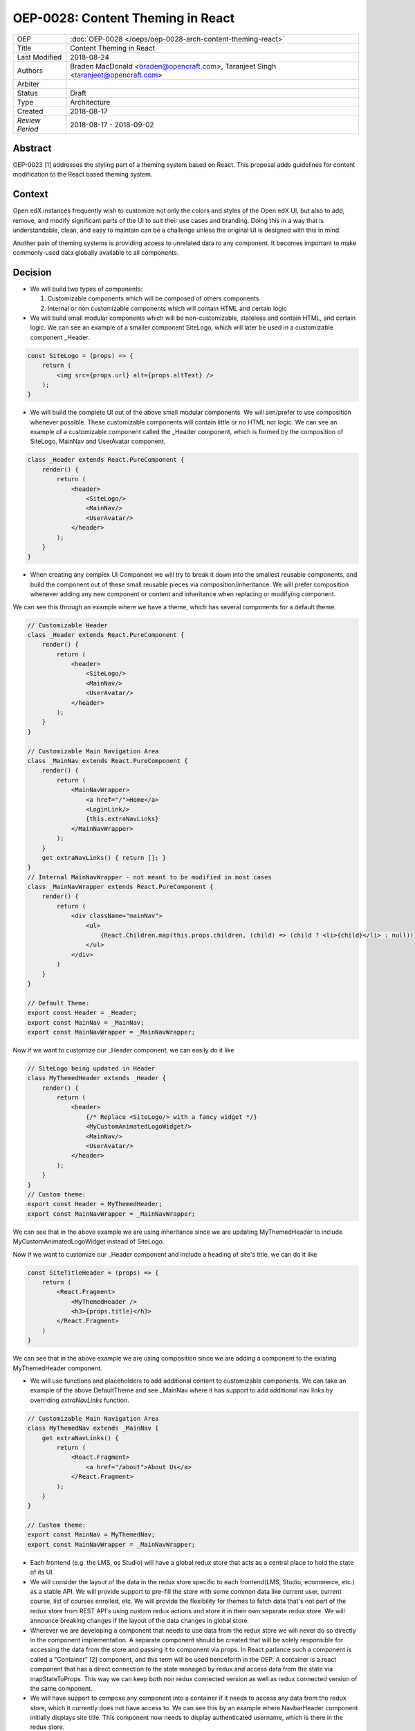 ==================================
OEP-0028: Content Theming in React
==================================

+-----------------+----------------------------------------------------------------+
| OEP             | :doc:`OEP-0028 </oeps/oep-0028-arch-content-theming-react>`    |
|                 |                                                                |
|                 |                                                                |
|                 |                                                                |
|                 |                                                                |
+-----------------+----------------------------------------------------------------+
| Title           | Content Theming in React                                       |
+-----------------+----------------------------------------------------------------+
| Last Modified   | 2018-08-24                                                     |
+-----------------+----------------------------------------------------------------+
| Authors         | Braden MacDonald <braden@opencraft.com>,                       |
|                 | Taranjeet Singh <taranjeet@opencraft.com>                      |
+-----------------+----------------------------------------------------------------+
| Arbiter         |                                                                |
+-----------------+----------------------------------------------------------------+
| Status          | Draft                                                          |
+-----------------+----------------------------------------------------------------+
| Type            | Architecture                                                   |
+-----------------+----------------------------------------------------------------+
| Created         | 2018-08-17                                                     |
+-----------------+----------------------------------------------------------------+
| `Review Period` | 2018-08-17 - 2018-09-02                                        |
+-----------------+----------------------------------------------------------------+

Abstract
-------

OEP-0023 [1] addresses the styling part of a theming system based on React. This proposal adds guidelines for content modification to the React based theming system.

Context
-------

Open edX instances frequently wish to customize not only the colors and styles of the Open edX UI, but also to add, remove, and modify significant parts of the UI to suit their use cases and branding. Doing this in a way that is understandable, clean, and easy to maintain can be a challenge unless the original UI is designed with this in mind.

Another pain of theming systems is providing access to unrelated data to any component. It becomes important to make commonly-used data globally available to all components.

Decision
--------

* We will build two types of components:

  1. Customizable components which will be composed of others components

  2. Internal or non customizable components which will contain HTML and certain logic

* We will build small modular components which will be non-customizable, stateless and contain HTML, and certain logic. We can see an example of a smaller component SiteLogo, which will later be used in a customizable component _Header.

.. code-block:: js

    const SiteLogo = (props) => {
        return (
            <img src={props.url} alt={props.altText} />
        );
    }

* We will build the complete UI out of the above small modular components. We will aim/prefer to use composition whenever possible. These customizable components will contain little or no HTML nor logic. We can see an example of a customizable component called the _Header component, which is formed by the composition of SiteLogo, MainNav and UserAvatar component.

.. code-block:: js

    class _Header extends React.PureComponent {
        render() {
            return (
                <header>
                    <SiteLogo/>
                    <MainNav/>
                    <UserAvatar/>
                </header>
            );
        }
    }

* When creating any complex UI Component we will try to break it down into the smallest reusable components, and build the component out of these small reusable pieces via composition/inheritance. We will prefer composition whenever adding any new component or content and inheritance when replacing or modifying component.

We can see this through an example where we have a theme, which has several components for a default theme.

.. code-block:: js

    // Customizable Header
    class _Header extends React.PureComponent {
        render() {
            return (
                <header>
                    <SiteLogo/>
                    <MainNav/>
                    <UserAvatar/>
                </header>
            );
        }
    }

    // Customizable Main Navigation Area
    class _MainNav extends React.PureComponent {
        render() {
            return (
                <MainNavWrapper>
                    <a href="/">Home</a>
                    <LoginLink/>
                    {this.extraNavLinks}
                </MainNavWrapper>
            );
        }
        get extraNavLinks() { return []; }
    }
    // Internal MainNavWrapper - not meant to be modified in most cases
    class _MainNavWrapper extends React.PureComponent {
        render() {
            return (
                <div className="mainNav">
                    <ul>
                        {React.Children.map(this.props.children, (child) => (child ? <li>{child}</li> : null))}
                    </ul>
                </div>
            )
        }
    }

    // Default Theme:
    export const Header = _Header;
    export const MainNav = _MainNav;
    export const MainNavWrapper = _MainNavWrapper;


Now if we want to customize our _Header component, we can easily do it like

.. code-block:: js

    // SiteLogo being updated in Header
    class MyThemedHeader extends _Header {
        render() {
            return (
                <header>
                    {/* Replace <SiteLogo/> with a fancy widget */}
                    <MyCustomAnimatedLogoWidget/>
                    <MainNav/>
                    <UserAvatar/>
                </header>
            );
        }
    }
    // Custom theme:
    export const Header = MyThemedHeader;
    export const MainNavWrapper = _MainNavWrapper;

We can see that in the above example we are using inheritance since we are updating MyThemedHeader to include MyCustomAnimatedLogoWidget instead of SiteLogo.

Now if we want to customize our _Header component and include a heading of site's title, we can do it like

.. code-block:: js

    const SiteTitleHeader = (props) => {
        return (
            <React.Fragment>
                <MyThemedHeader />
                <h3>{props.title}</h3>
            </React.Fragment>
        )
    }

We can see that in the above example we are using composition since we are adding a component to the existing MyThemedHeader component.

* We will use functions and placeholders to add additional content to customizable components. We can take an example of the above DefaultTheme and see _MainNav where it has support to add additional nav links by overriding `extraNavLinks` function.

.. code-block:: js

    // Customizable Main Navigation Area
    class MyThemedNav extends _MainNav {
        get extraNavLinks() {
            return (
                <React.Fragment>
                    <a href="/about">About Us</a>
                </React.Fragment>
            );
        }
    }

    // Custom theme:
    export const MainNav = MyThemedNav;
    export const MainNavWrapper = _MainNavWrapper;


* Each frontend (e.g. the LMS, os Studio) will have a global redux store that acts as a central place to hold the state of its UI.

* We will consider the layout of the data in the redux store specific to each frontend(LMS, Studio, ecommerce, etc.) as a stable API. We will provide support to pre-fill the store with some common data like current user, current course, list of courses enrolled, etc. We will provide the flexibility for themes to fetch data that's not part of the redux store from REST API's using custom redux actions and store it in their own separate redux store. We will announce breaking changes if the layout of the data changes in global store.

* Wherever we are developing a component that needs to use data from the redux store we will never do so directly in the component implementation. A separate component should be created that will be solely responsible for accessing the data from the store and passing it to component via props. In React parlance such a component is called a "Container" [2] component, and this term will be used henceforth in the OEP. A container is a react component that has a direct connection to the state managed by redux and access data from the state via mapStateToProps. This way we can keep both non redux connected version as well as redux connected version of the same component.

* We will have support to compose any component into a container if it needs to access any data from the redux store, which it currently does not have access to. We can see this by an example where NavbarHeader component initially displays site title. This component now needs to display authenticated username, which is there in the redux store.

.. code-block:: js

    // NavbarHeader component
    class NavbarHeader extends React.Component {
        render() {
            return (
                <h1>{props.title}</h1>
            );
        }
    }

    class NavbarHeaderWithUserName extends NavbarHeader {
        render() {
            return (
                <React.Fragment>
                    <h1>{props.title}</h1>
                    <h3>{props.username}</h3>
                </React.Fragment>
            );
        }
    }

    // NavbarHeader container
    function mapStateToProps(state) {
        return {
            title: state.title,
            username: state.username
        }
    }

    const NavbarHeaderContainer = connect(mapStateToProps, null)(NavbarHeaderWithUserName);

    // use NavbarHeaderContainer instead of NavbarHeaderWithUserName as it has access to the username

Consequences
------------

Theming system becomes more robust to content modification. Any data be it static or dynamic can be easily added to an existing component. It also provides support to request any unrelated data from the global store, thereby giving better customization for a new theme.

However, there will be cases when a component becomes too complex to use which will create the need to rewrite that component as a composition of smaller components.

References
----------

1. OEP-0023 Style Customization
      https://open-edx-proposals.readthedocs.io/en/latest/oep-0023-style-customization.html

2. Container Components
      https://redux.js.org/basics/usagewithreact#presentational-and-container-components
